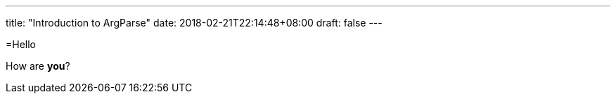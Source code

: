 ---
title: "Introduction to ArgParse"
date: 2018-02-21T22:14:48+08:00
draft: false
---

=Hello

How are *you*?
